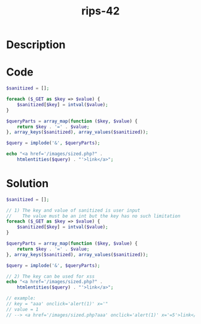 :PROPERTIES:
:ID:        2ae6fdb4-3f34-4030-8951-3cc3498aeb02
:ROAM_REFS: https://twitter.com/ripstech/status/1109129106816421888
:END:
#+title: rips-42
#+filetags: :vcdb:php:

* Description

* Code
#+begin_src php
$sanitized = [];

foreach ($_GET as $key => $value) {
    $sanitized[$key] = intval($value);
}

$queryParts = array_map(function ($key, $value) {
    return $key . '=' . $value;
}, array_keys($sanitized), array_values($sanitized));

$query = implode('&', $queryParts);

echo "<a href='/images/sized.php?" .
    htmlentities($query) . "'>link</a>";

#+end_src

* Solution
#+begin_src php
$sanitized = [];

// 1) The key and value of sanitized is user input
//    The value must be an int but the key has no such limitation
foreach ($_GET as $key => $value) {
    $sanitized[$key] = intval($value);
}

$queryParts = array_map(function ($key, $value) {
    return $key . '=' . $value;
}, array_keys($sanitized), array_values($sanitized));

$query = implode('&', $queryParts);

// 2) The key can be used for xss
echo "<a href='/images/sized.php?" .
    htmlentities($query) . "'>link</a>";

// example:
// key = "aaa' onclick='alert(1)' x='"
// value = 1
// --> <a href='/images/sized.php?aaa' onclick='alert(1)' x='=5'>link</a>

#+end_src